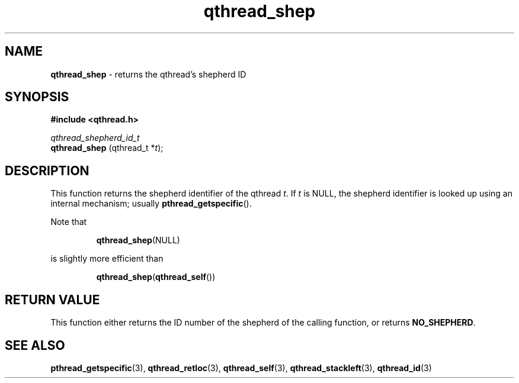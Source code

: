 .TH qthread_shep 3 "NOVEMBER 2006" libqthread "libqthread"
.SH NAME
.B qthread_shep
\- returns the qthread's shepherd ID
.SH SYNOPSIS
.B #include <qthread.h>

.I qthread_shepherd_id_t
.br
.B qthread_shep
.RI "(qthread_t *" t );
.SH DESCRIPTION
This function returns the shepherd identifier of the qthread
.IR t .
If
.I t
is NULL, the shepherd identifier is looked up using an internal mechanism; usually
.BR pthread_getspecific ().
.PP
Note that
.RS
.PP
.BR qthread_shep (NULL)
.RE
.PP
is slightly more efficient than
.RS
.PP
.BR qthread_shep ( qthread_self ())
.RE
.SH RETURN VALUE
This function either returns the ID number of the shepherd of the calling
function, or returns
.BR NO_SHEPHERD .
.SH SEE ALSO
.BR pthread_getspecific (3),
.BR qthread_retloc (3),
.BR qthread_self (3),
.BR qthread_stackleft (3),
.BR qthread_id (3)
